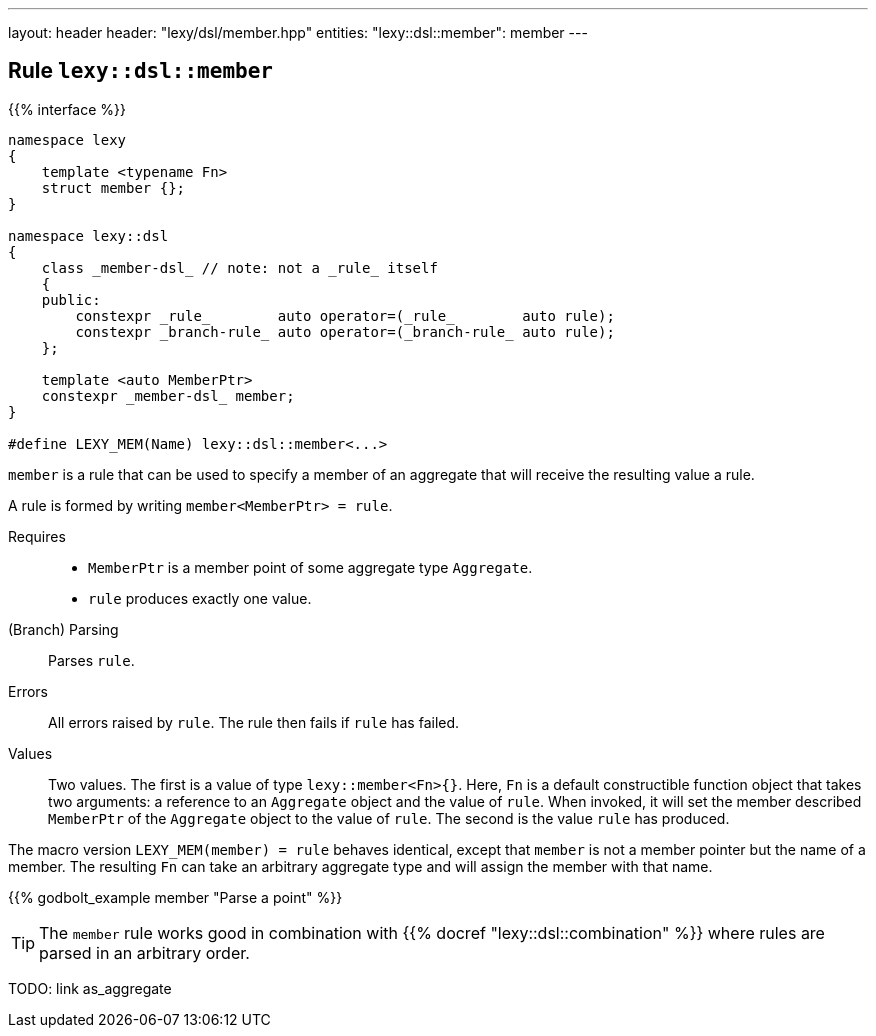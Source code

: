 ---
layout: header
header: "lexy/dsl/member.hpp"
entities:
  "lexy::dsl::member": member
---

[#member]
== Rule `lexy::dsl::member`

{{% interface %}}
----
namespace lexy
{
    template <typename Fn>
    struct member {};
}

namespace lexy::dsl
{
    class _member-dsl_ // note: not a _rule_ itself
    {
    public:
        constexpr _rule_        auto operator=(_rule_        auto rule);
        constexpr _branch-rule_ auto operator=(_branch-rule_ auto rule);
    };

    template <auto MemberPtr>
    constexpr _member-dsl_ member;
}

#define LEXY_MEM(Name) lexy::dsl::member<...>
----

[.lead]
`member` is a rule that can be used to specify a member of an aggregate that will receive the resulting value a rule.

A rule is formed by writing `member<MemberPtr> = rule`.

Requires::
  * `MemberPtr` is a member point of some aggregate type `Aggregate`.
  * `rule` produces exactly one value.
(Branch) Parsing::
  Parses `rule`.
Errors::
  All errors raised by `rule`.
  The rule then fails if `rule` has failed.
Values::
  Two values.
  The first is a value of type `lexy::member<Fn>{}`.
  Here, `Fn` is a default constructible function object that takes two arguments:
  a reference to an `Aggregate` object and the value of `rule`.
  When invoked, it will set the member described `MemberPtr` of the `Aggregate` object to the value of `rule`.
  The second is the value `rule` has produced.

The macro version `LEXY_MEM(member) = rule` behaves identical, except that `member` is not a member pointer but the name of a member.
The resulting `Fn` can take an arbitrary aggregate type and will assign the member with that name.

{{% godbolt_example member "Parse a point" %}}

TIP: The `member` rule works good in combination with {{% docref "lexy::dsl::combination" %}} where rules are parsed in an arbitrary order.

TODO: link as_aggregate

